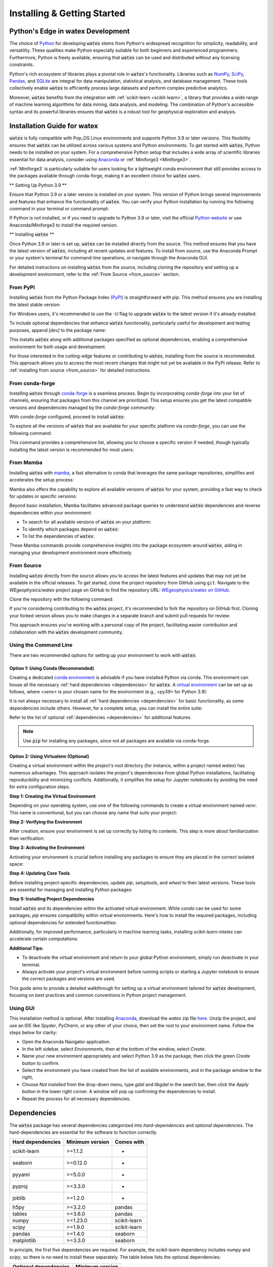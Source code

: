 .. _installation:

======================================
Installing  & Getting Started
======================================

Python's Edge in watex Development
====================================

The choice of `Python <https://www.python.org/>`_ for developing :code:`watex` stems 
from Python's widespread recognition for simplicity, readability, and versatility. These qualities 
make Python especially suitable for both beginners and experienced programmers. Furthermore, Python is 
freely available, ensuring that :code:`watex` can be used and distributed without any licensing 
constraints.

Python's rich ecosystem of libraries plays a pivotal role in :code:`watex`'s functionality. Libraries 
such as `NumPy <https://numpy.org>`_, `SciPy <https://www.scipy.org>`_, `Pandas <https://pandas.pydata.org>`_, 
and `SQLite <https://sqlite.org/index.html>`_ are integral for data manipulation, statistical analysis, 
and database management. These tools collectively enable :code:`watex` to efficiently process large 
datasets and perform complex predictive analytics.

Moreover, :code:`watex` benefits from the integration with :ref:`scikit-learn <scikit-learn>`, a library 
that provides a wide range of machine learning algorithms for data mining, data analysis, and modeling. 
The combination of Python's accessible syntax and its powerful libraries ensures that :code:`watex` is a 
robust tool for geophysical exploration and analysis.

.. _NumPy: https://numpy.org
.. _SciPy: https://www.scipy.org
.. _scikit-learn: http://scikit-learn.org/stable/


Installation Guide for watex
============================

:code:`watex` is fully compatible with Pop_OS Linux environments and supports 
Python 3.9 or later versions. This flexibility ensures that :code:`watex` can be utilized across 
various systems and Python environments. To get started with :code:`watex`, Python needs to be installed 
on your system. For a comprehensive Python setup that includes a wide array of scientific libraries 
essential for data analysis, consider using `Anaconda <https://www.anaconda.com/products/distribution>`_ 
or :ref:`Miniforge3 <Miniforge3>`.

:ref:`Miniforge3` is particularly suitable for users looking for a lightweight conda 
environment that still provides access to the packages available through conda-forge, making it 
an excellent choice for :code:`watex` users.

** Setting Up Python 3.9 **

Ensure that Python 3.9 or a later version is installed on your system. This version of Python 
brings several improvements and features that enhance the functionality of :code:`watex`. You can 
verify your Python installation by running the following command in your terminal or command prompt:

.. prompt:: bash $

   python --version

If Python is not installed, or if you need to upgrade to Python 3.9 or later, visit the official `Python website <https://www.python.org/>`__ 
or use Anaconda/Miniforge3 to install the required version.

** Installing :code:`watex` **

Once Python 3.9 or later is set up, :code:`watex` can be installed directly from the source. 
This method ensures that you have the latest version of :code:`watex`, including all recent updates 
and features. To install from source, use the Anaconda Prompt or your system's terminal for command-line 
operations, or navigate through the Anaconda GUI.

For detailed instructions on installing :code:`watex` from the source, including cloning the repository 
and setting up a development environment, refer to the :ref:`From Source <from_source>` section.

.. _Miniforge3: https://github.com/conda-forge/miniforge#miniforge3


From PyPI
----------

Installing :code:`watex` from the Python Package Index (`PyPI <https://pypi.org/>`_) is straightforward 
with pip. This method ensures you are installing the latest stable version:

.. prompt:: bash $

   pip install watex

For Windows users, it's recommended to use the `-U` flag to upgrade :code:`watex` to the latest 
version if it's already installed:

.. prompt:: bash $

   pip install -U watex

To include optional dependencies that enhance :code:`watex` functionality, particularly useful for 
development and testing purposes, append `[dev]` to the package name:

.. prompt:: bash $

   pip install watex[dev]

This installs :code:`watex` along with additional packages specified as optional dependencies, enabling 
a comprehensive environment for both usage and development.

For those interested in the cutting-edge features or contributing to :code:`watex`, installing from the 
source is recommended. This approach allows you to access the most recent changes that might not yet be 
available in the PyPI release. Refer to :ref:`installing from source <from_source>` for detailed 
instructions.


From conda-forge
----------------

Installing :code:`watex` through `conda-forge <https://conda-forge.org/>`_ is a seamless process. 
Begin by incorporating `conda-forge` into your list of channels, ensuring that packages from this 
channel are prioritized. This setup ensures you get the latest compatible versions and dependencies 
managed by the `conda-forge` community:

.. prompt:: bash $

    conda config --add channels conda-forge
    conda config --set channel_priority strict

With `conda-forge` configured, proceed to install :code:`watex`:

.. prompt:: bash $

    conda install watex

To explore all the versions of :code:`watex` that are available for your specific platform via 
`conda-forge`, you can use the following command:

.. prompt:: bash $

   conda search watex --channel conda-forge

This command provides a comprehensive list, allowing you to choose a specific version if needed, 
though typically installing the latest version is recommended for most users.


From Mamba
----------

Installing :code:`watex` with `mamba <https://mamba.magna.com/downloads/software/>`_, a fast alternative 
to conda that leverages the same package repositories, simplifies and accelerates the setup process:

.. prompt:: bash $

    mamba install watex

Mamba also offers the capability to explore all available versions of :code:`watex` for your system, 
providing a fast way to check for updates or specific versions:

.. prompt:: bash $

    mamba search watex --channel conda-forge

Beyond basic installation, Mamba facilitates advanced package queries to understand :code:`watex` 
dependencies and reverse dependencies within your environment:

- To search for all available versions of :code:`watex` on your platform:

  .. prompt:: bash $

       mamba repoquery search watex --channel conda-forge

- To identify which packages depend on :code:`watex`:

  .. prompt:: bash $

      mamba repoquery whoneeds watex --channel conda-forge

- To list the dependencies of :code:`watex`:

  .. prompt:: bash $

      mamba repoquery depends watex --channel conda-forge

These Mamba commands provide comprehensive insights into the package ecosystem around :code:`watex`, 
aiding in managing your development environment more effectively.


From Source
-----------

Installing :code:`watex` directly from the source allows you to access the latest features and updates 
that may not yet be available in the official releases. To get started, clone the project repository 
from GitHub using ``git``. Navigate to the `WEgeophysics/watex` project page on 
GitHub to find the repository URL: `WEgeophysics/watex on GitHub <https://github.com/WEgeophysics/watex>`_.

Clone the repository with the following command:

.. prompt:: bash $

   git clone https://github.com/WEgeophysics/watex.git
   # Use the --depth 1 option to clone only the most recent commit history

If you're considering contributing to the :code:`watex` project, it's recommended to fork the 
repository on GitHub first. Cloning your forked version allows you to make changes in a separate 
branch and submit pull requests for review:

.. prompt:: bash $

   git clone https://github.com/WEgeophysics/watex.git
   # Replace 'WEgeophysics' with your GitHub username

This approach ensures you're working with a personal copy of the project, facilitating easier 
contribution and collaboration with the :code:`watex` development community.


Using the Command Line
----------------------

There are two recommended options for setting up your environment to work with :code:`watex`:

Option 1: Using Conda (Recommended)
^^^^^^^^^^^^^^^^^^^^^^^^^^^^^^^^^^^^

Creating a dedicated `conda environment <https://docs.conda.io/projects/conda/en/latest/user-guide/tasks/manage-environments.html>`_ is 
advisable if you have installed Python via conda. This environment can house all the necessary 
:ref:`hard dependencies <dependencies>` for :code:`watex`. A `virtual environment <https://docs.python.org/3/tutorial/venv.html>`_ can 
be set up as follows, where `<venv>` is your chosen name for the environment (e.g., `<py39>` for Python 3.9):

.. prompt:: bash $

    conda create -n venv python=3.9
    conda activate venv
    pip install scikit-learn seaborn pyyaml pyproj joblib openpyxl

It is not always necessary to install all :ref:`hard dependencies <dependencies>` for basic 
functionality, as some dependencies include others. However, for a complete setup, you can install 
the entire suite:

.. prompt:: bash $

    pip install numpy scipy scikit-learn pandas matplotlib tables h5py seaborn pyyaml h5py joblib

Refer to the list of optional :ref:`dependencies <dependencies>` for additional features.

.. note:: Use :code:`pip` for installing any packages, since not all packages are available via conda-forge.

Option 2: Using Virtualenv (Optional)
^^^^^^^^^^^^^^^^^^^^^^^^^^^^^^^^^^^^^^

Creating a virtual environment within the project's root directory (for instance, within a project named `watex`) 
has numerous advantages. This approach isolates the project's dependencies from global Python 
installations, facilitating reproducibility and minimizing conflicts. Additionally, it simplifies 
the setup for Jupyter notebooks by avoiding the need for extra configuration steps.

**Step 1: Creating the Virtual Environment**

Depending on your operating system, use one of the following commands to create a virtual environment 
named `venv`. This name is conventional, but you can choose any name that suits your project:

.. prompt:: bash $

    # On Windows
    python -m venv venv
    # On Linux or macOS
    python -m venv ./venv

**Step 2: Verifying the Environment**

After creation, ensure your environment is set up correctly by listing its contents. This step is 
more about familiarization than verification:

.. prompt:: bash $

    ls venv/   # On Linux or macOS
    tree venv/ # If 'tree' is installed, for a more structured overview

**Step 3: Activating the Environment**

Activating your environment is crucial before installing any packages to ensure they are placed in the 
correct isolated space:

.. prompt:: bash $

    # On Windows
    venv\Scripts\activate
    # On Linux or macOS
    source ./venv/bin/activate

**Step 4: Updating Core Tools**

Before installing project-specific dependencies, update `pip`, `setuptools`, and `wheel` to their 
latest versions. These tools are essential for managing and installing Python packages:

.. prompt:: bash $

    python -m pip install --upgrade pip setuptools wheel

**Step 5: Installing Project Dependencies**

Install :code:`watex` and its dependencies within the activated virtual environment. While `conda` can be 
used for some packages, `pip` ensures compatibility within virtual environments. Here's how to install 
the required packages, including optional dependencies for extended functionalities:

.. prompt:: bash $

    pip install watex[dev]

Additionally, for improved performance, particularly in machine learning tasks, installing `scikit-learn-intelex` 
can accelerate certain computations:

.. prompt:: bash $

    pip install scikit-learn-intelex

**Additional Tips:**

- To deactivate the virtual environment and return to your global Python environment, simply run `deactivate` in your terminal.
- Always activate your project's virtual environment before running scripts or starting a Jupyter notebook to ensure 
  the correct packages and versions are used.

This guide aims to provide a detailed walkthrough for setting up a virtual environment tailored for 
:code:`watex` development, focusing on best practices and common conventions in Python project 
management.

.. _virtualenv: https://docs.python.org/3/tutorial/venv.html
.. _conda environment: https://docs.conda.io/projects/conda/en/latest/user-guide/tasks/manage-environments.html


Using GUI
---------

This installation method is optional. After installing `Anaconda <https://anaconda.org/>`_, download 
the `watex` zip file `here <https://github.com/WEgeophysics/watex/archive/refs/heads/master.zip>`_. Unzip 
the project, and use an IDE like `Spyder`, `PyCharm`, or any other of your choice, then set the root to 
your environment name. Follow the steps below for clarity:

* Open the Anaconda Navigator application.
* In the left sidebar, select `Environments`, then at the bottom of the window, select `Create`.
* Name your new environment appropriately and select Python 3.9 as the package, then click the green `Create` button to confirm.
* Select the environment you have created from the list of available environments, and in the package window to the right,
* Choose `Not installed` from the drop-down menu, type `gdal` and `libgdal` in the search bar, then click the `Apply` button in the lower right corner. A window will pop up confirming the dependencies to install.
* Repeat the process for all necessary dependencies.

Dependencies
============

The :code:`watex` package has several dependencies categorized into `hard-dependencies` and `optional 
dependencies`. The hard-dependencies are essential for the software to function correctly.

.. table::
   :widths: auto
   :class: longtable

   ========================= ========================= ===========================
   **Hard dependencies**     **Minimum version**        **Comes with**
   ------------------------- ------------------------- ---------------------------
   scikit-learn              >=1.1.2                    -
   seaborn                   >=0.12.0                   -
   pyyaml                    >=5.0.0                    -
   pyproj                    >=3.3.0                    -
   joblib                    >=1.2.0                    -
   h5py                      >=3.2.0                    pandas 
   tables                    >=3.6.0                    pandas     
   numpy                     >=1.23.0                   scikit-learn
   scipy                     >=1.9.0                    scikit-learn
   pandas                    >=1.4.0                    seaborn
   matplotlib                >=3.3.0                    seaborn                                                 
   ========================= ========================= ===========================

In principle, the first five dependencies are required. For example, the `scikit-learn` dependency 
includes `numpy` and `scipy`, so there is no need to install these separately. The table below lists 
the optional dependencies:

.. table::
   :widths: auto
   :class: longtable

   ========================= ======================
   **Optional dependencies**  **Minimum version**    
   ------------------------- ----------------------
   missingno                  >=0.4.2         
   pandas_profiling           >=2.10.0          
   pyjanitor                  >=0.22.0          
   yellowbrick                >=1.3            
   mlxtend                    >=0.18.0          
   tqdm                       >=4.59.0  
   xgboost                    >=1.5.0       
   ========================= ======================

Both :code:`conda` and :code:`pip` can be used to install these dependencies:

.. prompt:: bash $

   conda install <package-name>

If a dependency is not available in conda-forge (e.g., `pyproj`), use :code:`pip` instead:

.. prompt:: bash $

   pip install <package-name>

Getting Started
===============

To begin working with :code:`watex`, it's recommended to use the following import strategy:

.. code-block:: python

    >>> import watex as wx

:code:`watex` provides two approaches for importing modules, classes, or functions: the shorthand and 
the complete import strategies. Depending on your needs, you may choose one for convenience or specificity.

Shorthand Import Strategy
-------------------------

The shorthand strategy uses the `wx` prefix to access :code:`watex` functionalities. This method is 
straightforward and recommended for accessing common features or datasets:

.. code-block:: python

    # Example for accessing geological structures
    import watex as wx
    edi_data = wx.fetch_data('edis', return_data=True)
    # edi_data now contains an object with SEG EDI files

Complete Import Strategy
------------------------

The complete import strategy involves specifying the full path from the :code:`watex` package. This 
approach is more verbose but provides direct access to specific modules, classes, or functions:

.. code-block:: python

    from watex.datasets import load_edis
    edi_data = load_edis(return_data=True)
    # Returns the same EDI data as the shorthand method

While both methods yield the same result, the shorthand is generally limited to the public API, which 
encompasses the functions, classes, and modules most likely to be used for quick tasks or common workflows. The complete import strategy is preferable for more in-depth implementations or when accessing less common features.

For comprehensive details on :code:`watex`'s core functionality and data structures, refer to the 
:ref:`structure <structure>` documentation. If you encounter any issues or wish to contribute to the 
development of :code:`watex`, please consult the :doc:`development guide <development>`.


